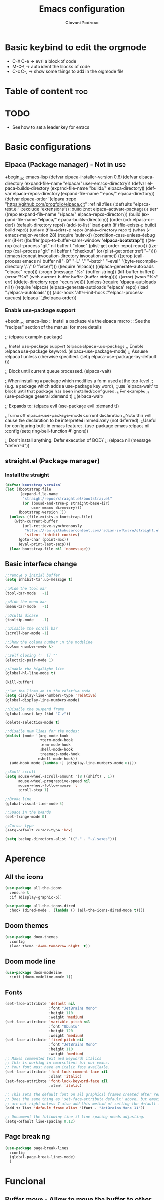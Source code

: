 #+title:Emacs configuration
#+author:Giovani Pedroso
#+LANGUAGE:  en
#+OPTIONS: toc:2

* Basic keybind to edit the orgmode

+ C-X C-e -> eval a block of code
+ M-C-\ -> auto ident the blocks of code
+ C-c C-, -> show some things to add in the orgmode file 

* Table of content :toc:
* TODO

+ See how to set a leader key for emacs

* Basic configurations
** Elpaca (Package manager) - Not in use

+begin_src emacs-lisp
  (defvar elpaca-installer-version 0.6)
  (defvar elpaca-directory (expand-file-name "elpaca/" user-emacs-directory))
  (defvar elpaca-builds-directory (expand-file-name "builds/" elpaca-directory))
  (defvar elpaca-repos-directory (expand-file-name "repos/" elpaca-directory))
  (defvar elpaca-order '(elpaca :repo "https://github.com/progfolio/elpaca.git"
                                :ref nil
                                :files (:defaults "elpaca-test.el" (:exclude "extensions"))
                                :build (:not elpaca--activate-package)))
  (let* ((repo  (expand-file-name "elpaca/" elpaca-repos-directory))
         (build (expand-file-name "elpaca/" elpaca-builds-directory))
         (order (cdr elpaca-order))
         (default-directory repo))
    (add-to-list 'load-path (if (file-exists-p build) build repo))
    (unless (file-exists-p repo)
      (make-directory repo t)
      (when (< emacs-major-version 28) (require 'subr-x))
      (condition-case-unless-debug err
          (if-let ((buffer (pop-to-buffer-same-window "*elpaca-bootstrap*"))
                   ((zerop (call-process "git" nil buffer t "clone"
                                         (plist-get order :repo) repo)))
                   ((zerop (call-process "git" nil buffer t "checkout"
                                         (or (plist-get order :ref) "--"))))
                   (emacs (concat invocation-directory invocation-name))
                   ((zerop (call-process emacs nil buffer nil "-Q" "-L" "." "--batch"
                                         "--eval" "(byte-recompile-directory \".\" 0 'force)")))
                   ((require 'elpaca))
                   ((elpaca-generate-autoloads "elpaca" repo)))
              (progn (message "%s" (buffer-string)) (kill-buffer buffer))
            (error "%s" (with-current-buffer buffer (buffer-string))))
        ((error) (warn "%s" err) (delete-directory repo 'recursive))))
    (unless (require 'elpaca-autoloads nil t)
      (require 'elpaca)
      (elpaca-generate-autoloads "elpaca" repo)
      (load "./elpaca-autoloads")))
  (add-hook 'after-init-hook #'elpaca-process-queues)
  (elpaca `(,@elpaca-order))
#+end_src

*** Enable use-package support

+begin_src emacs-lisp
;; Install a package via the elpaca macro
;; See the "recipes" section of the manual for more details.

;; (elpaca example-package)

;; Install use-package support
(elpaca elpaca-use-package
  ;; Enable :elpaca use-package keyword.
  (elpaca-use-package-mode)
  ;; Assume :elpaca t unless otherwise specified.
  (setq elpaca-use-package-by-default t))

;; Block until current queue processed.
(elpaca-wait)

;;When installing a package which modifies a form used at the top-level
;;(e.g. a package which adds a use-package key word),
;;use `elpaca-wait' to block until that package has been installed/configured.
;;For example:
;;(use-package general :demand t)
;;(elpaca-wait)

;; Expands to: (elpaca evil (use-package evil :demand t))

;;Turns off elpaca-use-package-mode current declaration
;;Note this will cause the declaration to be interpreted immediately (not deferred).
;;Useful for configuring built-in emacs features.
(use-package emacs :elpaca nil :config (setq ring-bell-function #'ignore))

;; Don't install anything. Defer execution of BODY
;; (elpaca nil (message "deferred"))
#+end_src

** straight.el (Package manager)

*** Install the straight

#+begin_src emacs-lisp
(defvar bootstrap-version)
(let ((bootstrap-file
       (expand-file-name
        "straight/repos/straight.el/bootstrap.el"
        (or (bound-and-true-p straight-base-dir)
            user-emacs-directory)))
      (bootstrap-version 7))
  (unless (file-exists-p bootstrap-file)
    (with-current-buffer
        (url-retrieve-synchronously
         "https://raw.githubusercontent.com/radian-software/straight.el/develop/install.el"
         'silent 'inhibit-cookies)
      (goto-char (point-max))
      (eval-print-last-sexp)))
  (load bootstrap-file nil 'nomessage))
#+end_src

** Basic interface change

#+begin_src emacs-lisp
  ;;remove o initial buffer
  (setq inhibit-tar.up-message t)

  ;;Hide the tool bar
  (tool-bar-mode   -1)

  ;;Hide the menu bar
  (menu-bar-mode   -1)                 

  ;;Oculta dicase
  (tooltip-mode    -1)                 

  ;;Disable the scroll bar
  (scroll-bar-mode -1)                

  ;;Show the column number in the modeline
  (column-number-mode t)              

  ;;Self closing ()  [] ""
  (electric-pair-mode 1)

  ;;Enable the highlight line
  (global-hl-line-mode t)

  (kill-buffer)                            

  ;;Set the lines on in the relative mode
  (setq display-line-numbers-type 'relative) 
  (global-display-line-numbers-mode)

  ;;Disable the suspend frame
  (global-unset-key (kbd "C-z"))

  (delete-selection-mode t) 

  ;;disable num lines for the modes:
  (dolist (mode '(org-mode-hook
                  vterm-mode-hook
                  term-mode-hook
                  shell-mode-hook
                  treemacs-mode-hook
                 eshell-mode-hook))
    (add-hook mode (lambda () (display-line-numbers-mode 0))))

  ;;Smoth scroll
  (setq mouse-wheel-scroll-amount '(8 ((shift) . 1)) 
        mouse-wheel-progressive-speed nil            
        mouse-wheel-follow-mouse 't                  
        scroll-step 1)                               

  ;;Broke line
  (global-visual-line-mode t)

  ;;Space in the boards
  (set-fringe-mode 0)

  ;;Cursor type
  (setq-default cursor-type 'box)

  (setq backup-directory-alist `(("." . "~/.saves")))
#+end_src

* Aperence
** All the icons 

#+begin_src emacs-lisp
(use-package all-the-icons
  :ensure t
  :if (display-graphic-p))

(use-package all-the-icons-dired
  :hook (dired-mode . (lambda () (all-the-icons-dired-mode t))))
#+end_src

** Doom themes 

#+begin_src emacs-lisp
  (use-package doom-themes
    :config
    (load-theme 'doom-tomorrow-night  t))
#+end_src

** Doom mode line

#+begin_src emacs-lisp
  (use-package doom-modeline
    :init (doom-modeline-mode 1))
#+end_src

** Fonts

#+begin_src emacs-lisp
  (set-face-attribute 'default nil
                      :font "JetBrains Mono"
                      :height 110
                      :weight 'medium)
  (set-face-attribute 'variable-pitch nil
                      :font "Ubuntu"
                      :height 120
                      :weight 'medium)
  (set-face-attribute 'fixed-pitch nil
                      :font "JetBrains Mono"
                      :height 110
                      :weight 'medium)
  ;; Makes commented text and keywords italics.
  ;; This is working in emacsclient but not emacs.
  ;; Your font must have an italic face available.
  (set-face-attribute 'font-lock-comment-face nil
                      :slant 'italic)
  (set-face-attribute 'font-lock-keyword-face nil
                      :slant 'italic)

  ;; This sets the default font on all graphical frames created after restarting Emacs.
  ;; Does the same thing as 'set-face-attribute default' above, but emacsclient fonts
  ;; are not right unless I also add this method of setting the default font.
  (add-to-list 'default-frame-alist '(font . "JetBrains Mono-11"))

  ;; Uncomment the following line if line spacing needs adjusting.
  (setq-default line-spacing 0.12)
#+end_src

** Page breaking 

#+begin_src emacs-lisp
  (use-package page-break-lines
    :config
    (global-page-break-lines-mode)
    )
  #+end_src

* Funcional
** Buffer move - Allow to move the buffer to other split windows

#+begin_src emacs-lisp
  (require 'windmove)

  ;;;###autoload
  (defun buf-move-up ()
    "Swap the current buffer and the buffer above the split.
  If there is no split, ie now window above the current one, an
  error is signaled."
    ;;  "Switches between the current buffer, and the buffer above the
    ;;  split, if possible."
    (interactive)
    (let* ((other-win (windmove-find-other-window 'up))
           (buf-this-buf (window-buffer (selected-window))))
      (if (null other-win)
          (error "No window above this one")
        ;; swap top with this one
        (set-window-buffer (selected-window) (window-buffer other-win))
        ;; move this one to top
        (set-window-buffer other-win buf-this-buf)
        (select-window other-win))))

  ;;;###autoload
  (defun buf-move-down ()
    "Swap the current buffer and the buffer under the split.
  If there is no split, ie now window under the current one, an
  error is signaled."
    (interactive)
    (let* ((other-win (windmove-find-other-window 'down))
           (buf-this-buf (window-buffer (selected-window))))
      (if (or (null other-win) 
              (string-match "^ \\*Minibuf" (buffer-name (window-buffer other-win))))
          (error "No window under this one")
        ;; swap top with this one
        (set-window-buffer (selected-window) (window-buffer other-win))
        ;; move this one to top
        (set-window-buffer other-win buf-this-buf)
        (select-window other-win))))

  ;;;###autoload
  (defun buf-move-left ()
    "Swap the current buffer and the buffer on the left of the split.
  If there is no split, ie now window on the left of the current
  one, an error is signaled."
    (interactive)
    (let* ((other-win (windmove-find-other-window 'left))
           (buf-this-buf (window-buffer (selected-window))))
      (if (null other-win)
          (error "No left split")
        ;; swap top with this one
        (set-window-buffer (selected-window) (window-buffer other-win))
        ;; move this one to top
        (set-window-buffer other-win buf-this-buf)
        (select-window other-win))))

  ;;;###autoload
  (defun buf-move-right ()
    "Swap the current buffer and the buffer on the right of the split.
  If there is no split, ie now window on the right of the current
  one, an error is signaled."
    (interactive)
    (let* ((other-win (windmove-find-other-window 'right))
           (buf-this-buf (window-buffer (selected-window))))
      (if (null other-win)
          (error "No right split")
        ;; swap top with this one
        (set-window-buffer (selected-window) (window-buffer other-win))
        ;; move this one to top
        (set-window-buffer other-win buf-this-buf)
        (select-window other-win))))
#+end_src

** Dashboard

#+begin_src emacs-lisp
  ;;Get the a random image to show on the dashboard
  (defun get-random-image()
    ;;Set the  directory of the images
    (setq-local directory-images "~/Pictures/Emacs-dashboard/to-show/")
    ;;Put in a list all images in the directory
    (setq-local images (directory-files directory-images nil ".png"))

    ;;Join the folder's path with the image path
    ;;and return the full path
    (concat directory-images
            ;;get a random image
            (nth (- (random (length images)) 1) images)
            ))

  (use-package dashboard
    :ensure t
    :init
    (progn;;This execult commands in the initialization process
      (setq dashboard-banner-logo-title "Quem desiste não cansa")
      (setq dashboard-set-init-info nil)
      (setq dashboard-startup-banner (get-random-image))
      (setq dashboard-set-heading-icons t)

      ;; Content is not centered by default. To center, set
      ;;This variable to t
      (setq dashboard-center-content t)
      (setq dashboard-set-file-icons t)
      ;;(setq dashboard-footer-messages '("Better than VSCoiso"))
      (setq dashboard-items '(
                              ;;(agenda . 4)
                              ;;(recents  . 6)
                              (bookmarks . 6)
                              (projects . 4)
                              ))
      )
  
    :config
    (dashboard-setup-startup-hook))
#+end_src

** Diminish - Allow to hide modes from the mode line

#+begin_src emacs-lisp
  (use-package diminish
    :ensure t
    )
#+end_src

** Evil mode - vim keybinds for emacs

#+begin_src emacs-lisp
  (use-package evil
    :demand t
    :init
    (setq evil-want-integration t)
    (setq evil-want-keybinding nil)
    (setq evil-vsplit-window-right t)
    (setq evil-split-below-right t)
    (evil-mode)
    )
#+end_src

*** Evil collection - Expand evil mode

#+begin_src emacs-lisp
  (use-package evil-collection
    :after evil
    :config
    (setq evil-collection-mode-list '(dashboard dired ibuffer))
    (evil-collection-init) )
#+end_src

*** Evil tutor - Tutorial for evil mode

#+begin_src emacs-lisp
  (use-package evil-tutor :demand t )
#+end_src

** Ivy - DISABLED - Autocompletion for the minibuffer
*** Counsel - Add funtionality to Ivy

+begin_src emacs-lisp
(use-package counsel
:after ivy
:config (counsel-mode))
#+end_src

*** Ivy 

+begin_src emacs-lisp
(use-package ivy
:bind
;; ivy-resume resumes the last Ivy-based completion.
(("C-c C-r" . ivy-resume)
("C-x B" . ivy-switch-buffer-other-window))
:custom
(setq ivy-use-virtual-buffers t)
(setq ivy-count-format "(%d/%d) ")
(setq enable-recursive-minibuffers t)
:config
(ivy-mode))
#+end_src

*** All the iconst ivyr rich

+begin_src emacs-lisp
(use-package all-the-icons-ivy-rich
:ensure t
:init (all-the-icons-ivy-rich-mode 1))
#+end_src>

*** Ivy-rich - Add funtionality to Ivy
+begin_src emacs-lisp
(use-package ivy-rich
:after ivy
:ensure t
:init (ivy-rich-mode 1) ;; this gets us descriptions in M-x.
:custom
(ivy-virtual-abbreviate 'full
ivy-rich-switch-buffer-align-virtual-buffer t
ivy-rich-path-style 'abbrev)
:config
(ivy-set-display-transformer 'ivy-switch-buffer
'ivy-rich-switch-buffer-transformer))
#+end_src
** Rainbow mode 

#+begin_src emacs-lisp
  (use-package rainbow-mode
    :hook org-mode prog-mode
    )
#+end_src

** Org mode
*** Disable auto ident in orgmoce

#+begin_src emacs-lisp
  (electric-indent-mode -1)
#+end_src

*** Enabling Table of Contents

#+begin_src emacs-lisp
  (use-package toc-org
    :commands toc-org-enable
    :init (add-hook 'org-mode-hook 'toc-org-enable))
#+end_src

*** Enabling Org Bullets

Org-bullets gives us attractive bullets rather than asterisks.

#+begin_src emacs-lisp
  (add-hook 'org-mode-hook 'org-indent-mode)
  (use-package org-bullets)
  (add-hook 'org-mode-hook (lambda () (org-bullets-mode 1)))
#+end_src

*** Config the templetes (<el, <py, <cpp)

#+begin_src emacs-lisp
  (with-eval-after-load 'org
    ;; This is needed as of Org 9.2
    (require 'org-tempo)
    (add-to-list 'org-structure-template-alist '("sh" . "src shell"))
    (add-to-list 'org-structure-template-alist '("cpp" . "src cpp"))
    (add-to-list 'org-structure-template-alist '("el" . "src emacs-lisp"));
    (add-to-list 'org-structure-template-alist '("py" . "src python"))
    (add-to-list 'org-structure-template-alist '("js" . "src js"))
    ;;C doenst work yet
    ;;(add-to-list 'org-structure-template-alist '("c" . "src C"))
    )
  ;;remove the massage ask you to exec the command
  (setq org-confirm-babel-evaluate nil)
#+end_src

** Projectile

#+begin_src emacs-lisp
  (use-package projectile 
    :config
    (projectile-mode 1) 
    )
#+end_src

** Sudo edit - MUST BE FIX - Allow to edit files as super user

+begin_src emacs-lisp
(use-package sudo-edit
:config
(dt/leader-keys
"f u" '(sudo-edit-find-file :wk "Sudo find file")
"f U" '(sudo-edit :wk "Sudo edit file")))
#+end_src

** Vertigo -DISABLED  It is breaking the config - Autocompletion for the minibuffer
+begin_src emacs-lisp
(use-package vertico
:init
(vertico-mode)
;; Different scroll margin
;; (setq vertico-scroll-margin 0)
;; Show more candidates
;; (setq vertico-count 20)
;; Grow and shrink the Vertico minibuffer
;; (setq vertico-resize t)
;; Optionally enable cycling for `vertico-next' and `vertico-previous'.
;; (setq vertico-cycle t)
)

;; Optionally use the `orderless' completion style. See
;; `+orderless-dispatch' in the Consult wiki for an advanced Orderless style
;; dispatcher. Additionally enable `partial-completion' for file path
;; expansion. `partial-completion' is important for wildcard support.
;; Multiple files can be opened at once with `find-file' if you enter a
;; wildcard. You may also give the `initials' completion style a try.
(use-package orderless
:init
;; Configure a custom style dispatcher (see the Consult wiki)
;; (setq orderless-style-dispatchers '(+orderless-dispatch)
;;       orderless-component-separator #'orderless-escapable-split-on-space)
(setq completion-styles '(orderless)
read-buffer-completion-ignore-case t
completion-category-defaults nil
completion-category-overrides '((file (styles partial-completion)))))

;; Persist history over Emacs restarts. Vertico sorts by history position.
(use-package savehist
:init
(savehist-mode))
;; A few more useful configurations...
(use-package emacs
:init
;; Add prompt indicator to `completing-read-multiple'.
;; Alternatively try `consult-completing-read-multiple'.
(defun crm-indicator (args)
(cons (concat "[CRM] " (car args)) (cdr args)))
(advice-add #'completing-read-multiple :filter-args #'crm-indicator)

;; Do not allow the cursor in the minibuffer prompt
(setq minibuffer-prompt-properties
'(read-only t cursor-intangible t face minibuffer-prompt))
(add-hook 'minibuffer-setup-hook #'cursor-intangible-mode)

;; Emacs 28: Hide commands in M-x which do not work in the current mode.
;; Vertico commands are hidden in normal buffers.
;; (setq read-extended-command-predicate
;;       #'command-completion-default-include-p)

;; Enable recursive minibuffers
(setq enable-recursive-minibuffers t))
#+end_src
** Which key - Give descrito keybinds

#+begin_src emacs-lisp
  (use-package which-key
    :init
    (which-key-mode 1)
    :config
    (setq which-key-side-window-location 'bottom
          which-key-sort-order #'which-key-key-order-alpha
          which-key-sort-uppercase-first nil
          which-key-add-column-padding 1
          which-key-max-display-columns nil
          which-key-min-display-lines 6
          which-key-side-window-slot -10
          which-key-side-window-max-height 0.25
          which-key-idle-delay 0.8
          which-key-max-description-length 25
          which-key-allow-imprecise-window-fit nil
          which-key-separator " → " ))
#+end_src

* Programing
** Company - Package that give completion function to Emacs

#+begin_src emacs-lisp
(use-package company
  :diminish
  :custom
  (company-begin-commands '(self-insert-command))
  (company-idle-delay .1)
  (company-minimum-prefix-length 1)
  (company-show-numbers t)
  (company-tooltip-align-annotations 't)
  (global-company-mode t))

(use-package company-box
  :after company
  :diminish
  :hook (company-mode . company-box-mode))
#+end_src

** Formating
*** Prettier - for formating the webmode

#+begin_src emacs-lisp
  (use-package prettier
    :ensure t
    :hook
    ((mhtml-mode json-mode css-mode ts-mode scss-mode rjsx-mode js2-mode web-mode) . prettier-mode))
#+end_src

** FLY - checkes the syntax of the code

#+begin_src emacs-lisp
  (use-package flycheck
    :ensure t
    :defer t
    :diminish ;; Does not show in the mode line as a mode
    :init (global-flycheck-mode))
#+end_src

** LSP - Language Server Protocol, it makes emacs an IDE
** Mode for languages
*** CSS/SCSS mode - MUST BE FIXED

+begin_src emacs-lisp
  (use-package css-mode
    :mode "\\.css\\'")

  (use-package scss-mode
    :mode "\\.scss\\'")
#+end_src

*** Dockerfile mode

#+begin_src emacs-lisp
  (use-package dockerfile-mode)
#+end_src

*** Javascript mode - Not in use, I'm using web mode insted
**** RJSX

+begin_src emacs-lisp
(use-package rjsx-mode
:ensure t
:mode "\\.js\\'")
#+end_src

**** Tide

+begin_src emacs-lisp
(defun setup-tide-mode ()
(interactive)
(tide-setup)
(flycheck-mode +1)
(setq flycheck-check-syntax-automatically '(save mode-enabled))
(eldoc-mode +1)
(tide-hl-identifier-mode +1)
;; company is an optional dependency. You have to
;; install it separately via package-install
;; `M-x package-install [ret] company`
(company-mode +1))

;; aligns annotation to the right hand side
(setq company-tooltip-align-annotations t)

;; formats the buffer before saving
(add-hook 'before-save-hook 'tide-format-before-save)


;typescripte config
;
;(require 'web-mode)
(add-to-list 'auto-mode-alist '("\\.tsx\\'" . web-mode))
(add-hook 'web-mode-hook
(lambda ()
(when (string-equal "tsx" (file-name-extension buffer-file-name))
(setup-tide-mode))))

;; enable typescript - tslint checker
(flycheck-add-mode 'typescript-tslint 'web-mode)

(add-hook 'typescript-mode-hook #'setup-tide-mode)

(use-package tide
:ensure t
:after (rjsx-mode company flycheck)
:hook (rjsx-mode . setup-tide-mode))
#+end_src

*** JSON mode

#+begin_src emacs-lisp
  ;; json-mode
  (use-package json-mode
    :ensure t)
#+end_src

*** Python

#+begin_src emacs-lisp
    (use-package python-mode
      :ensure t
      ;;:hook (python-mode . lsp-deferred)
      ;:custom
      ;; NOTE: Set these if Python 3 is called "python3" on your system!
      ;; (python-shell-interpreter "python3")
      ;; (dap-python-executable "python3")
      ;(dap-python-debugger 'debugpy)
      ;:config
      ;(require 'dap-python)
  )
#+end_src

*** Rust mode

#+begin_src emacs-lisp
  (use-package rust-mode
    :ensure t)
#+end_src

*** Svelte mode

#+begin_src emacs-lisp
  (use-package svelte-mode
    :ensure t
    )
#+end_src

*** Typescript mode- Not in use, I'm using web mode insted


+begin_src emacs-lisp

(use-package typescript-mode
:mode "\\.ts\\'"
:hook
;;Start the lsp when the enter in the type script mode
(typescript-mode . lsp-deferred)
:config
(setq typescript-indent-level 2)
;;Installs the dap for node applications
(require 'dap-node)
(dap-node-setup))
#+end_src

*** Web mode - mode for html, ts, tsx, js, svelte, etc

#+begin_src emacs-lisp
  (setq-default tab-width 2)
  (setq indent-tabs-mode nil)
  (defun luke/webmode-hook ()
    "Webmode configurations."
    (setq web-mode-enable-comment-annotation t)
    (setq web-mode-markup-indent-offset 2)
    (setq web-mode-code-indent-offset 2)
    (setq web-mode-css-indent-offset 2)
    (setq web-mode-attr-indent-offset 0)
    (setq web-mode-enable-auto-indentation t)
    (setq web-mode-enable-auto-closing t)
    (setq web-mode-enable-auto-pairing t)
    (setq web-mode-enable-css-colorization t)
    )
  (use-package web-mode
    :ensure t
    :mode (;;("\\.js\\'" . web-mode)
           ("\\.jsx\\'" . web-mode)
           ("\\.js\\'" . web-mode)
           ;;("\\.ts\\'" . web-mode)
           ("\\.tsx\\'" . web-mode)
           ("\\.svelte\\'" . web-mode)
           ;;Was confiliting with lsp
           ;;("\\.css\\'" . web-mode)
           ("\\.html\\'" . web-mode))
    :commands web-mode
    :hook (web-mode . luke/webmode-hook)
    )
#+end_src

*** Yalm mode

#+begin_src emacs-lisp
  (use-package yaml-mode
    :ensure t
    )
#+end_src 

* Keybinds
** Colemakdh - Change the evil keybind to find the Colemakedh layout

+begin_src emacs-lisp
;;Motion keys
(define-key evil-normal-state-map "n" 'evil-next-visual-line)
(define-key evil-normal-state-map "e" 'evil-previous-visual-line)
(define-key evil-normal-state-map "i" 'evil-forward-char)
(define-key evil-normal-state-map "m" 'evil-backward-char)

(define-key evil-visual-state-map "n" 'evil-next-line)
(define-key evil-visual-state-map "e" 'evil-previous-line)
(define-key evil-visual-state-map "i" 'evil-forward-char)
(define-key evil-visual-state-map "m" 'evil-backward-char)

(define-key evil-visual-state-map "l" 'evil-insert)
(define-key evil-visual-state-map "y" 'evil-yank)
(define-key evil-visual-state-map "o" 'evil-open-below )
(define-key evil-visual-state-map "O" 'evil-open-above )

;;Motion keys
;;Functions keys
(define-key evil-normal-state-map "l" 'evil-insert)
(define-key evil-normal-state-map "y" 'evil-yank)
(define-key evil-normal-state-map "o" 'evil-open-below )
(define-key evil-normal-state-map "O" 'evil-open-above )

(global-set-key (kbd "C-c ;") 'evilnc-comment-or-uncomment-lines)
(global-set-key (kbd "C-c <tab>") 'yas-expand)
#+end_src

** General - Package to maneger the keybinds - Need to change to my taste



(general-create-definer evil/normal
:states '(normal emacs)
:keymaps 'override) ;; access leader in insert mode

(evil/normal
"m" '(evil-backward-char)
"n" '(evil-next-visual-line)
"e" '(evil-previous-visual-line)
"i" '(evil-forward-char)
)

#+begin_src emacs-lisp
  (use-package general
    :config
    (general-evil-setup)

    ;; set up 'SPC' as the global leader key
    (general-create-definer dt/leader-keys
                            :states '(normal insert visual emacs)
                            :keymaps 'override
                            :prefix "SPC" ;; set leader
                            :global-prefix "M-SPC") ;; access leader in insert mode

    (dt/leader-keys
     "b" '(:ignore t :wk "buffer")
     "b b" '(switch-to-buffer :wk "Switch buffer")
     "b i" '(switch-to-ibuffer :wk "Ibuffer")
     "b k" '(kill-this-buffer :wk "Kill this buffer")
     "b n" '(next-buffer :wk "Next buffer")
     "b p" '(previous-buffer :wk "Previous buffer")
     "b r" '(revert-buffer :wk "Reload buffer"))

    (dt/leader-keys
     "e" '(:ignore t :wk "Evaluate")    
     "e b" '(eval-buffer :wk "Evaluate elisp in buffer")
     "e d" '(eval-defun :wk "Evaluate defun containing or after point")
     "e e" '(eval-expression :wk "Evaluate and elisp expression")
     "e l" '(eval-last-sexp :wk "Evaluate elisp expression before point")
     "e r" '(eval-region :wk "Evaluate elisp in region")) 

    (dt/leader-keys
     "f" '(:ignore t :wk "Find")    
     "f b" '(switch-to-buffer :wk "Find buffer")
     "f f" '(find-file :wk "Find finle"))

    (dt/leader-keys
     "x" '(execute-extended-command :wk "M-x sortcut"))


    (dt/leader-keys
     "h" '(:ignore t :wk "Help")
     "h f" '(describe-function :wk "Describe function")
     "h v" '(describe-variable :wk "Describe variable")
     "h r r" '((lambda () (interactive) (load-file "~/.config/emacs/init.el")) :wk "Reload emacs config"))
    ;;"h r r" '(reload-init-file :wk "Reload emacs config"))

    (dt/leader-keys
     "t" '(:ignore t :wk "Toggle")
     "t l" '(display-line-numbers-mode :wk "Toggle line numbers")
     "t t" '(visual-line-mode :wk "Toggle truncated lines"))     


    (dt/leader-keys
     "w" '(:ignore t :wk "Windows")
     ;; Window splits
     "w c" '(evil-window-delete :wk "Close window")
                                          ;"w n" '(evil-window-new :wk "New window")
     "w s" '(evil-window-split :wk "Horizontal split window")
     "w v" '(evil-window-vsplit :wk "Vertical split window")
     ;; Window motions
     "w m" '(evil-window-left :wk "Window left")
     "w n" '(evil-window-down :wk "Window down")
     "w e" '(evil-window-up :wk "Window up")
     "w i" '(evil-window-right :wk "Window right")
     "w w" '(evil-window-next :wk "Goto next window")
     ;; Move Windows
     "w M" '(buf-move-left :wk "Buffer move left")
     "w N" '(buf-move-down :wk "Buffer move down")
     "w E" '(buf-move-up :wk "Buffer move up")
     "w I" '(buf-move-right :wk "Buffer move right"))
    )
#+end_src

** Move windows

#+begin_src emacs-lisp
#+end_src

* Sources

To make this config file I used:

+ [[https://www.youtube.com/watch?v=d1fgypEiQkE&list=PL5--8gKSku15e8lXf7aLICFmAHQVo0KXX&index=2][DistroTube emacs tutorials]]
+ [Systemcrafters tutorials]]
